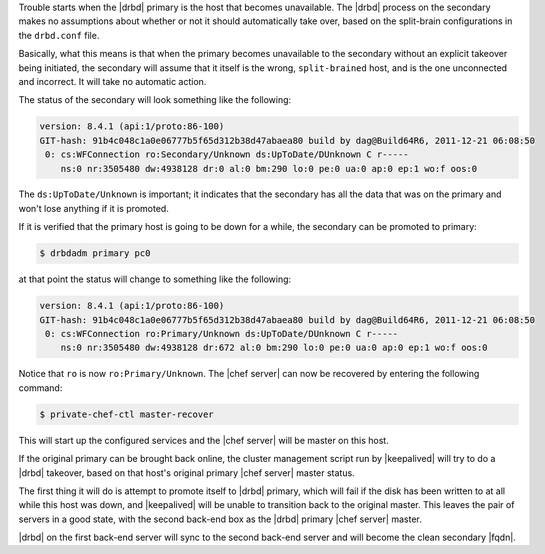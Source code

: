 .. The contents of this file may be included in multiple topics (using the includes directive).
.. The contents of this file should be modified in a way that preserves its ability to appear in multiple topics.

Trouble starts when the |drbd| primary is the host that becomes unavailable. The |drbd| process on the secondary makes no assumptions about whether or not it should automatically take over, based on the split-brain configurations in the ``drbd.conf`` file.

Basically, what this means is that when the primary becomes unavailable to the secondary without an explicit takeover being initiated, the secondary will assume that it itself is the wrong, ``split-brained`` host, and is the one unconnected and incorrect. It will take no automatic action.

The status of the secondary will look something like the following:

.. code-block:: none

   version: 8.4.1 (api:1/proto:86-100)
   GIT-hash: 91b4c048c1a0e06777b5f65d312b38d47abaea80 build by dag@Build64R6, 2011-12-21 06:08:50
    0: cs:WFConnection ro:Secondary/Unknown ds:UpToDate/DUnknown C r-----
       ns:0 nr:3505480 dw:4938128 dr:0 al:0 bm:290 lo:0 pe:0 ua:0 ap:0 ep:1 wo:f oos:0

The ``ds:UpToDate/Unknown`` is important; it indicates that the secondary has all the data that was on the primary and won't lose anything if it is promoted.

If it is verified that the primary host is going to be down for a while, the secondary can be promoted to primary:

.. code-block:: bash

   $ drbdadm primary pc0

at that point the status will change to something like the following:

.. code-block:: none

   version: 8.4.1 (api:1/proto:86-100)
   GIT-hash: 91b4c048c1a0e06777b5f65d312b38d47abaea80 build by dag@Build64R6, 2011-12-21 06:08:50
    0: cs:WFConnection ro:Primary/Unknown ds:UpToDate/DUnknown C r-----
       ns:0 nr:3505480 dw:4938128 dr:672 al:0 bm:290 lo:0 pe:0 ua:0 ap:0 ep:1 wo:f oos:0

Notice that ``ro`` is now ``ro:Primary/Unknown``. The |chef server| can now be recovered by entering the following command:

.. code-block:: bash

   $ private-chef-ctl master-recover

This will start up the configured services and the |chef server| will be master on this host.

If the original primary can be brought back online, the cluster management script run by |keepalived| will try to do a |drbd| takeover, based on that host's original primary |chef server| master status.

The first thing it will do is attempt to promote itself to |drbd| primary, which will fail if the disk has been written to at all while this host was down, and |keepalived| will be unable to transition back to the original master. This leaves the pair of servers in a good state, with the second back-end box as the |drbd| primary |chef server| master.

|drbd| on the first back-end server will sync to the second back-end server and will become the clean secondary |fqdn|.